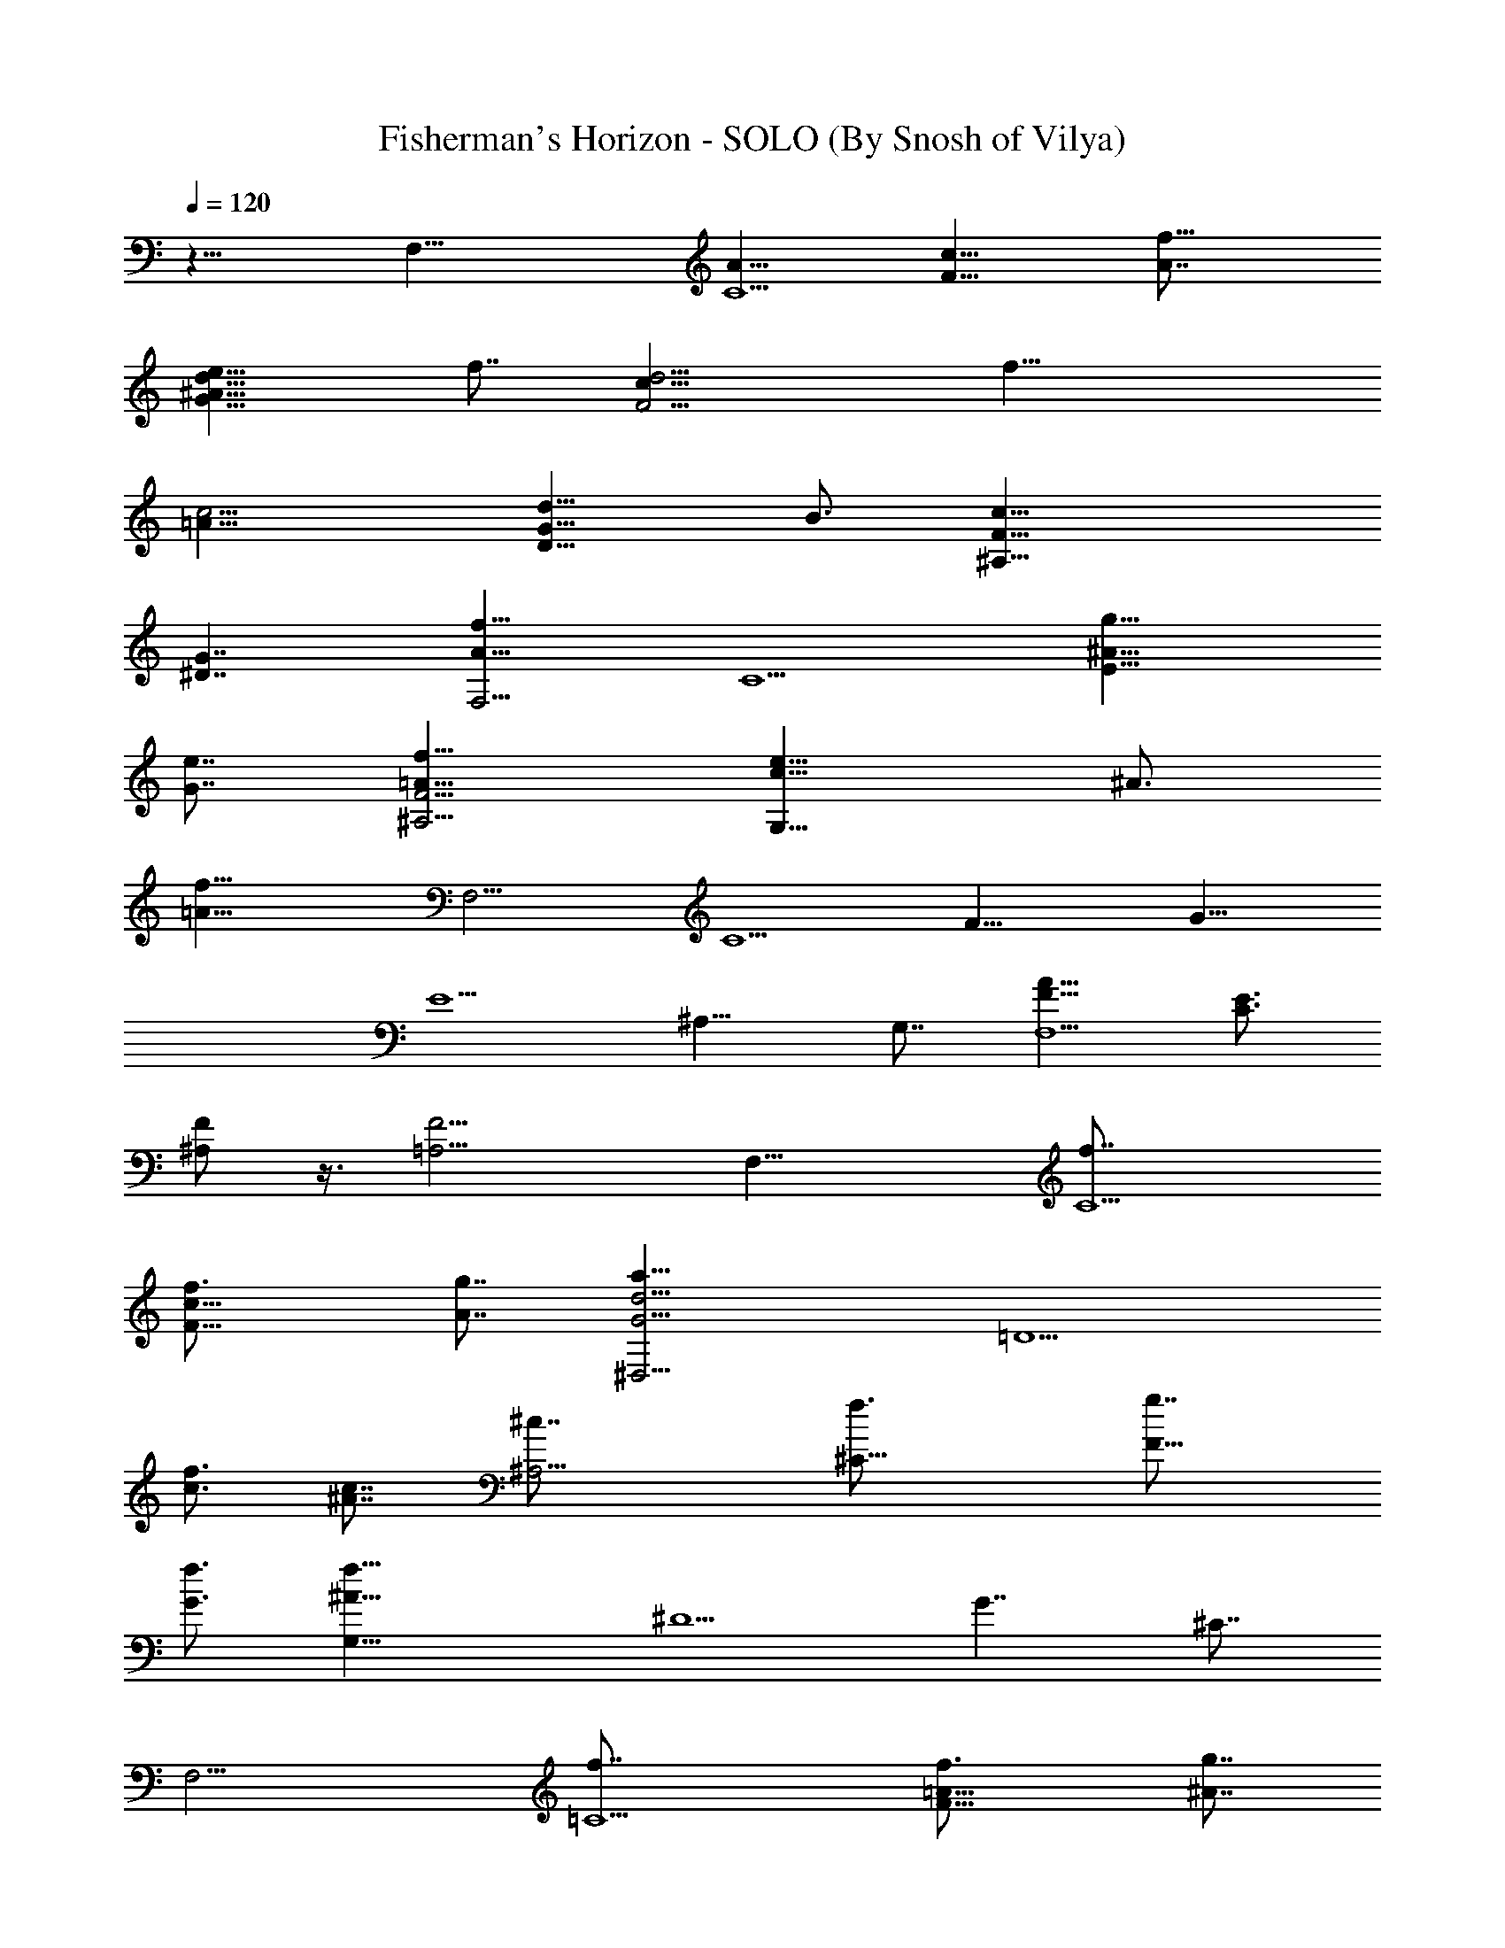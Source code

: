 X:1
T:Fisherman's Horizon - SOLO (By Snosh of Vilya)
Z:Final Fantasy VIII
L:1/4
Q:120
K:C
z15/8 [F,27/8z7/8] [A13/8C5/2z7/8] [c13/8F13/8z3/4] [f13/8A7/8]
[e13/8G13/8d13/8^A13/8z3/4] f7/8 [d13/4c13/8F13/4z3/4] [f27/8z7/8]
[c13/4=A13/8] [d13/8D13/8G13/8z7/8] B3/4 [c27/8^A,27/8F27/8z13/8]
[G7/4^D7/4] [f13/8A13/8F,13/4z3/4] [C5/2z7/8] [g13/8E13/8^A13/8z3/4]
[e7/8G7/8] [f13/8^A,13/4F13/4=A13/8] [e13/8G,13/8c13/8z7/8] ^A3/4
[f53/8=A53/8z7/8] [F,23/4z3/4] [C5z7/8] [F33/8z3/4] [G27/8z7/8]
[E5/2z7/8] [^A,13/8z3/4] G,7/8 [F13/8A13/8F,13/2] [C3/4E3/4]
[^A,/2F/2] z3/8 [=A,13/4F13/4] [F,27/8z7/8] [C5/2f7/8]
[c13/8F13/8f3/4] [A7/8g7/8] [d13/4G13/4^D,13/4a13/8z3/4] [=D5/2z7/8]
[c3/4f3/4] [^A7/8c7/8] [^A,13/4^c7/8] [^C19/8f3/4] [F13/8g7/8]
[G3/4f3/4] [^A27/8G,27/8f27/8z7/8] [^D5/2z3/4] [G7/4z7/8] ^C7/8
[F,13/4z3/4] [=C5/2f7/8] [=A13/8F13/8f3/4] [^A7/8g7/8]
[=c13/4E13/4F13/4=D,13/4a13/8] [e13/8G13/8f7/8] a3/4
[c5E53/8=A,53/8c'5z7/8] [=A13/8z3/4] [e5z7/8] [A13/8z3/4] [d27/8z7/8]
[A13/8z7/8] [c13/8z3/4] [A7/8c'7/8] [d13/8G13/8F13/8^A,13/8]
[c13/8F13/8=D13/8G,13/8c'13/8] [F13/4^D,13/4f5/2z7/8] [^A,19/8z3/4]
[D13/8z7/8] [G3/4g3/4] [A7/4F7/4D7/4G,7/4a7/4]
[A13/8C13/8F13/8=D,13/8f3/4] a7/8 [^G13/4^A,13/4g3/4] [D5/2f7/8]
[F13/8d13/8z3/4] c7/8 [G,13/4z7/8] [D19/8f3/4] [F13/8f7/8]
[^A3/4g3/4] [c13/8E13/8=G13/8^A,27/8a13/8] [^A7/4D7/4F7/4f7/8] d7/8
[F,13/4f13/2z3/4] [C5/2z7/8] [c13/8F13/8z3/4] =A7/8
[d13/4G13/4^D,13/4z3/4] [D5/2z7/8] [c13/8z7/8] ^A3/4
[c53/8^D53/8^C,53/8z7/8] [^G23/4^G,23/4z3/4] [F5^C5] [F,13/4z3/4]
[=C5/2f7/8] [c13/8F13/8f7/8] [=A3/4g3/4]
[d13/4=G13/4^D,13/4a13/8z7/8] [=D19/8z3/4] [c7/8f7/8] [^A3/4c3/4]
[^A,27/8^c7/8] [^C5/2f7/8] [F13/8g3/4] [G7/8f7/8]
[^A13/4=G,13/4f13/4z3/4] [^D5/2z7/8] [G13/8z3/4] ^C7/8 [F,13/4z7/8]
[=C19/8f3/4] [=A13/8F13/8f7/8] [^A3/4g3/4]
[=c27/8E27/8F27/8=D,27/8a13/8] [e7/4G7/4f7/8] a7/8
[c39/8E13/2=A,13/2c'39/8z3/4] [=A13/8z7/8] [e39/8z3/4] [A13/8z7/8]
[d13/4z3/4] [A7/4z7/8] [c13/8z7/8] [A3/4c'3/4]
[d13/8G13/8F13/8^A,13/8] [c7/4F7/4=D7/4G,7/4c'7/4]
[F13/4^D,13/4f19/8z3/4] [^A,5/2z7/8] [D13/8z3/4] [G7/8g7/8]
[A13/8F13/8D13/8G,13/8a13/8] [A13/8C13/8F13/8=D,13/8f7/8] a3/4
[^G13/4^A,13/4g7/8] [D19/8f3/4] [F13/8d13/8z7/8] c3/4 [G,27/8z7/8]
[D5/2f7/8] [F13/8f3/4] [^A7/8g7/8] [^C13/4a13/8z3/4] [F5/2z7/8]
[=G13/8f3/4] ^c7/8 [D,53/8f53/8z7/8] [=A,19/8z3/4] [D13/8z7/8] F3/4
[E27/8z7/8] [F5/2z3/4] [D7/4z7/8] A,7/8 [^D,13/2z3/4] [^A,23/4z7/8]
[F39/8z3/4] [G33/8z7/8] ^d13/4 [=A27/8F,27/8z7/8] [=C5/2z3/4]
[F7/4G7/4f7/8] e7/8 [^A13/4G,13/4=c19/8z3/4] [D5/2z7/8] [G13/8z3/4]
=d7/8 [=A13/4=A,13/4c23/4z3/4] [E7/4z7/8] [G13/8z7/8] E3/4
[^A,13/4z7/8] [^D19/8z3/4] [G13/8z7/8] ^A3/4 [F27/8=A27/8=D,27/8z7/8]
[=A,5/2z7/8] [E13/8d3/4] c7/8 [^F13/4E,13/4A19/8z3/4] [B,5/2z7/8]
[=D13/8z3/4] B7/8 [G23/4A,53/8A39/8z7/8] [D13/8z3/4] [E5z7/8]
[D33/8z3/4] [^C27/8z5/2] G7/8 [F,13/4A,13/4=C13/4D,13/4=F3/4] E7/8
F3/4 A7/8 [D13/4F13/4G13/4^G,13/4e13/8] c7/8 A3/4
[D13/8F13/8=G,13/8^A7/8] =A3/4 [D7/4^F7/4G,7/4^A7/8] d7/8
[d13/4E13/4G13/4B,13/4a13/8] e13/8 [^A,13/2f39/8z3/4] [^C5z7/8]
[=F13/4z7/8] [G13/8z3/4] [^A13/4z7/8] [G19/8z3/4] [F13/8g13/8z7/8]
^C3/4 [^D,53/8f5z7/8] [^A,23/4z7/8] [^D39/8z3/4] [G33/8z7/8]
[^A13/4z13/8] g13/8 [F,79/8f53/8z7/8] [=C9z3/4] [F5/2z7/8]
[=A19/8z3/4] [c5/2z7/8] [F23/4z3/4] [A5z7/8] [c33/8z7/8] f13/4
[^A,13/4E13/4G13/4d13/4z7/8] [c19/8z3/4] [^A13/8E,13/8] [F,27/8z7/8]
[C5/2f3/4] [c7/4F7/4f7/8] [=A7/8g7/8] [d13/4G13/4^D,13/4a13/8z3/4]
[=D5/2z7/8] [c3/4f3/4] [^A7/8c7/8] [^A,13/4^c3/4] [^C5/2f7/8]
[F13/8g7/8] [G3/4f3/4] [^A13/4G,13/4f13/4z7/8] [^D19/8z3/4]
[G13/8z7/8] ^C3/4 [F,27/8z7/8] [=C5/2f7/8] [=A13/8F13/8f3/4]
[^A7/8g7/8] [=c13/4E13/4F13/4=D,13/4a13/8] [e13/8G13/8f3/4] a7/8
[c5E53/8=A,53/8c'5z7/8] [=A13/8z3/4] [e5z7/8] [A13/8z3/4] [d27/8z7/8]
[A13/8z7/8] [c13/8z3/4] [A7/8c'7/8] [d13/8G13/8F13/8^A,13/8]
[c13/8F13/8=D13/8G,13/8c'13/8] [F13/4^D,13/4f5/2z7/8] [^A,19/8z3/4]
[D13/8z7/8] [G3/4g3/4] [A13/8F13/8D13/8G,13/8a13/8]
[A7/4C7/4F7/4=D,7/4f7/8] a7/8 [^G13/4^A,13/4g3/4] [D5/2f7/8]
[F13/8d13/8z3/4] c7/8 [G,13/4z3/4] [D5/2f7/8] [F13/8f7/8] [^A3/4g3/4]
[c13/8E13/8=G13/8^A,13/4a13/8] [^A13/8D13/8F13/8f7/8] d3/4
[F,27/8f53/8z7/8] [C5/2z7/8] [c13/8F13/8z3/4] =A7/8
[d13/4G13/4^D,13/4z3/4] [D5/2z7/8] [c13/8z3/4] ^A7/8
[c53/8^D53/8^C,53/8z7/8] [^G23/4^G,23/4z3/4] [F5^C5] [F,13/4z3/4]
[=C5/2f7/8] [c13/8F13/8f3/4] [=A7/8g7/8]
[d13/4=G13/4^D,13/4a13/8z7/8] [=D19/8z3/4] [c7/8f7/8] [^A3/4c3/4]
[^A,27/8^c7/8] [^C5/2f3/4] [F7/4g7/8] [G7/8f7/8]
[^A13/4=G,13/4f13/4z3/4] [^D5/2z7/8] [G13/8z3/4] ^C7/8 [F,13/4z3/4]
[=C5/2f7/8] [=A13/8F13/8f7/8] [^A3/4g3/4]
[=c13/4E13/4F13/4=D,13/4a13/8] [e13/8G13/8f7/8] a3/4
[c5E53/8=A,53/8c'5z7/8] [=A13/8z7/8] [e39/8z3/4] [A13/8z7/8]
[d13/4z3/4] [A7/4z7/8] [c13/8z7/8] [A3/4c'3/4]
[d13/8G13/8F13/8^A,13/8] [c13/8F13/8=D13/8G,13/8c'13/8]
[F27/8^D,27/8f5/2z7/8] [^A,5/2z7/8] [D13/8z3/4] [G7/8g7/8]
[A13/8F13/8D13/8G,13/8a13/8] [A13/8C13/8F13/8=D,13/8f3/4] a7/8
[^G13/4^A,13/4g7/8] [D19/8f3/4] [F13/8d13/8z7/8] c3/4 [G,27/8z7/8]
[D5/2f3/4] [F7/4f7/8] [^A7/8g7/8] [^C13/4a13/8z3/4] [F5/2z7/8]
[=G13/8f3/4] ^c7/8 [D,13/2f13/2z3/4] [=A,5/2z7/8] [D13/8z7/8] F3/4
[E13/4z7/8] [F19/8z3/4] [D13/8z7/8] A,3/4 [^D,53/8z7/8] [^A,23/4z7/8]
[F39/8z3/4] [G33/8z7/8] ^d13/4 [=A13/4F,13/4z7/8] [=C19/8z3/4]
[F13/8G13/8f7/8] e3/4 [^A27/8G,27/8=c5/2z7/8] [D5/2z7/8] [G13/8z3/4]
=d7/8 [=A13/4=A,13/4c23/4z3/4] [E13/8z7/8] [G13/8z3/4] E7/8
[^A,13/4z7/8] [^D19/8z3/4] [G13/8z7/8] ^A3/4 [F27/8=A27/8=D,27/8z7/8]
[=A,5/2z3/4] [E7/4d7/8] c7/8 [^F13/4E,13/4A19/8z3/4] [B,5/2z7/8]
[=D13/8z3/4] B7/8 [G23/4A,53/8A39/8z3/4] [D7/4z7/8] [E5z7/8]
[D33/8z3/4] [^C27/8z5/2] G7/8 [F,13/4A,13/4=C13/4D,13/4=F3/4] E7/8
F3/4 A7/8 [D13/4F13/4G13/4^G,13/4e13/8] c7/8 A3/4
[D13/8F13/8=G,13/8^A7/8] =A3/4 [D13/8^F13/8G,13/8^A7/8] d3/4
[d27/8E27/8G27/8B,27/8a7/4] e13/8 [^A,13/2f39/8z3/4] [^C5z7/8]
[=F13/4z3/4] [G7/4z7/8] [^A13/4z7/8] [G19/8z3/4] [F13/8g13/8z7/8]
^C3/4 [^D,53/8f5z7/8] [^A,23/4z3/4] [^D5z7/8] [G33/8z7/8]
[^A13/4z13/8] g13/8 [F,79/8f53/8z3/4] [=C73/8z7/8] [F5/2z7/8]
[=A19/8z3/4] [c5/2z7/8] [F23/4z3/4] [A5z7/8] [c33/8z7/8] f13/4
[^A,13/4E13/4G13/4d13/4z3/4] [c5/2z7/8] [^A13/8E,13/8] [F,13/4z7/8]
[C19/8f3/4] [c13/8F13/8f7/8] [=A3/4g3/4] [d27/8G27/8^D,27/8a7/4z7/8]
[=D5/2z7/8] [c3/4f3/4] [^A7/8c7/8] [^A,13/4^c3/4] [^C5/2f7/8]
[F13/8g3/4] [G7/8f7/8] [^A13/4G,13/4f13/4z7/8] [^D19/8z3/4]
[G13/8z7/8] ^C3/4 [F,27/8z7/8] [=C5/2f3/4] [=A7/4F7/4f7/8]
[^A7/8g7/8] [=c13/4E13/4F13/4=D,13/4a13/8] [e13/8G13/8f3/4] a7/8 